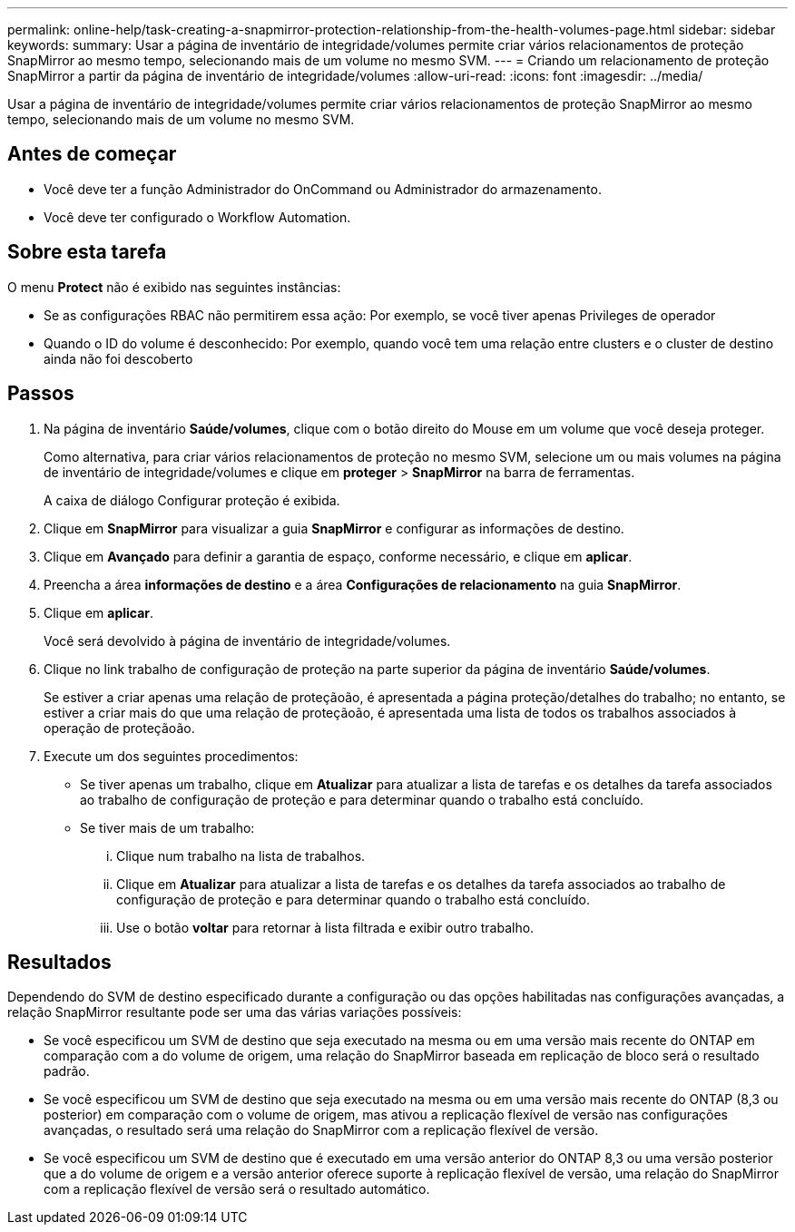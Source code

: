 ---
permalink: online-help/task-creating-a-snapmirror-protection-relationship-from-the-health-volumes-page.html 
sidebar: sidebar 
keywords:  
summary: Usar a página de inventário de integridade/volumes permite criar vários relacionamentos de proteção SnapMirror ao mesmo tempo, selecionando mais de um volume no mesmo SVM. 
---
= Criando um relacionamento de proteção SnapMirror a partir da página de inventário de integridade/volumes
:allow-uri-read: 
:icons: font
:imagesdir: ../media/


[role="lead"]
Usar a página de inventário de integridade/volumes permite criar vários relacionamentos de proteção SnapMirror ao mesmo tempo, selecionando mais de um volume no mesmo SVM.



== Antes de começar

* Você deve ter a função Administrador do OnCommand ou Administrador do armazenamento.
* Você deve ter configurado o Workflow Automation.




== Sobre esta tarefa

O menu *Protect* não é exibido nas seguintes instâncias:

* Se as configurações RBAC não permitirem essa ação: Por exemplo, se você tiver apenas Privileges de operador
* Quando o ID do volume é desconhecido: Por exemplo, quando você tem uma relação entre clusters e o cluster de destino ainda não foi descoberto




== Passos

. Na página de inventário *Saúde/volumes*, clique com o botão direito do Mouse em um volume que você deseja proteger.
+
Como alternativa, para criar vários relacionamentos de proteção no mesmo SVM, selecione um ou mais volumes na página de inventário de integridade/volumes e clique em *proteger* > *SnapMirror* na barra de ferramentas.

+
A caixa de diálogo Configurar proteção é exibida.

. Clique em *SnapMirror* para visualizar a guia *SnapMirror* e configurar as informações de destino.
. Clique em *Avançado* para definir a garantia de espaço, conforme necessário, e clique em *aplicar*.
. Preencha a área *informações de destino* e a área *Configurações de relacionamento* na guia *SnapMirror*.
. Clique em *aplicar*.
+
Você será devolvido à página de inventário de integridade/volumes.

. Clique no link trabalho de configuração de proteção na parte superior da página de inventário *Saúde/volumes*.
+
Se estiver a criar apenas uma relação de proteçãoão, é apresentada a página proteção/detalhes do trabalho; no entanto, se estiver a criar mais do que uma relação de proteçãoão, é apresentada uma lista de todos os trabalhos associados à operação de proteçãoão.

. Execute um dos seguintes procedimentos:
+
** Se tiver apenas um trabalho, clique em *Atualizar* para atualizar a lista de tarefas e os detalhes da tarefa associados ao trabalho de configuração de proteção e para determinar quando o trabalho está concluído.
** Se tiver mais de um trabalho:
+
... Clique num trabalho na lista de trabalhos.
... Clique em *Atualizar* para atualizar a lista de tarefas e os detalhes da tarefa associados ao trabalho de configuração de proteção e para determinar quando o trabalho está concluído.
... Use o botão *voltar* para retornar à lista filtrada e exibir outro trabalho.








== Resultados

Dependendo do SVM de destino especificado durante a configuração ou das opções habilitadas nas configurações avançadas, a relação SnapMirror resultante pode ser uma das várias variações possíveis:

* Se você especificou um SVM de destino que seja executado na mesma ou em uma versão mais recente do ONTAP em comparação com a do volume de origem, uma relação do SnapMirror baseada em replicação de bloco será o resultado padrão.
* Se você especificou um SVM de destino que seja executado na mesma ou em uma versão mais recente do ONTAP (8,3 ou posterior) em comparação com o volume de origem, mas ativou a replicação flexível de versão nas configurações avançadas, o resultado será uma relação do SnapMirror com a replicação flexível de versão.
* Se você especificou um SVM de destino que é executado em uma versão anterior do ONTAP 8,3 ou uma versão posterior que a do volume de origem e a versão anterior oferece suporte à replicação flexível de versão, uma relação do SnapMirror com a replicação flexível de versão será o resultado automático.

